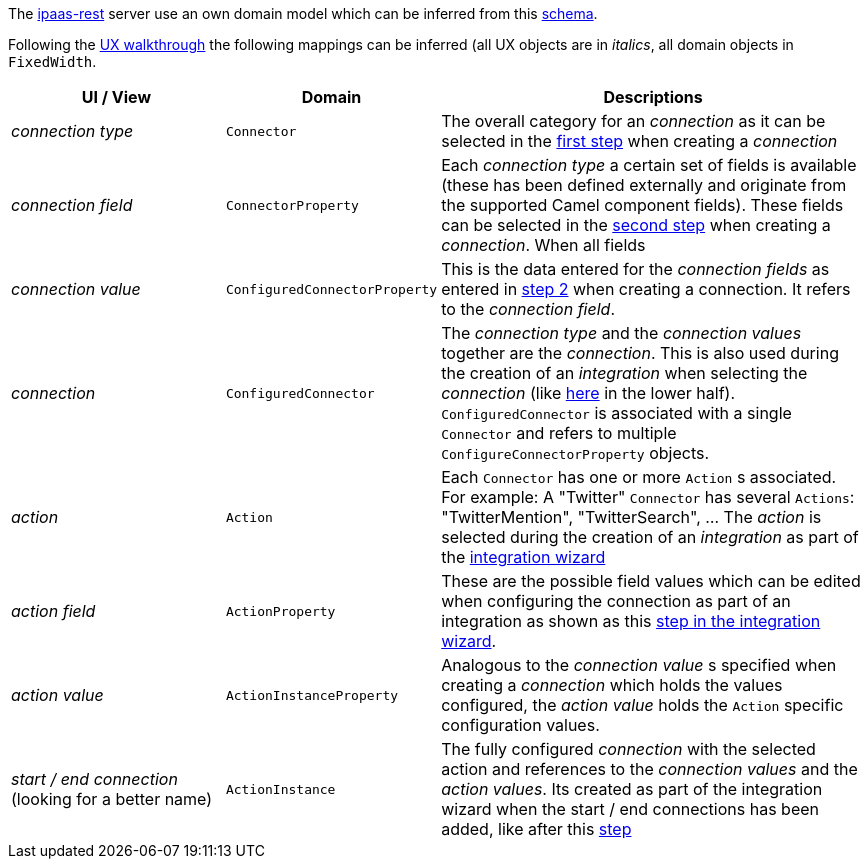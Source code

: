 The https://github.com/redhat-ipaas/ipaas-rest[ipaas-rest] server use an own domain model which can be inferred from this https://github.com/rhuss/ipaas-rest/blob/69e4a8a65a4d0b297e803ae2e1f283739199cf5d/docs/database/schema.png[schema].

Following the https://redhat-ipaas.github.io/designs/[UX walkthrough] the following mappings can be inferred (all UX objects are in _italics_, all domain objects in `FixedWidth`.

[cols="1,1,2"]
|===
| UI / View | Domain | Descriptions

| _connection type_
| `Connector`
| The overall category for an _connection_ as it can be selected in the https://redhat.invisionapp.com/share/RS9OFJ9YK#/screens[first step] when creating a _connection_

| _connection field_
| `ConnectorProperty`
| Each _connection type_ a certain set of fields is available (these has been defined externally and originate from the supported Camel component fields). These fields can be selected in the https://redhat.invisionapp.com/share/9E9OFJDX3#/screens[second step] when creating a _connection_. When all fields 

| _connection value_
| `ConfiguredConnectorProperty`
| This is the data entered for the _connection fields_ as entered in https://redhat.invisionapp.com/share/C29OFJJH8#/screens[step 2] when creating a connection. It refers to the _connection field_.

| _connection_
| `ConfiguredConnector`
| The _connection type_ and the _connection values_ together are the _connection_. 
This is also used during the creation of an _integration_ when selecting the _connection_ (like https://redhat.invisionapp.com/share/3994CEWT6#/screens[here] in the lower half). `ConfiguredConnector` is associated with a single `Connector` and refers to multiple `ConfigureConnectorProperty` objects.

| _action_
| `Action`
| Each `Connector` has one or more `Action` s associated. For example: A "Twitter" `Connector` has several `Actions`: "TwitterMention", "TwitterSearch", ... The _action_ is selected during the creation of an _integration_ as part of the https://redhat.invisionapp.com/share/JG9JWFD5H#/screens/221870785[integration wizard]

| _action field_
| `ActionProperty`
| These are the possible field values which can be edited when configuring the connection as part of an integration as shown as  this https://redhat.invisionapp.com/share/HW9OF54BQ#/screens[step in the integration wizard].

| _action value_
| `ActionInstanceProperty`
| Analogous to the _connection value_ s specified when creating a _connection_ which holds the values configured, the _action value_ holds the `Action` specific configuration values.

| _start / end connection_ (looking for a better name)
| `ActionInstance`
| The fully configured _connection_ with the selected action and references to the _connection values_ and the _action values_. Its created as part of the integration wizard when the start / end connections has been added, like after this https://redhat.invisionapp.com/share/HW9OF54BQ#/screens[step]

|===

